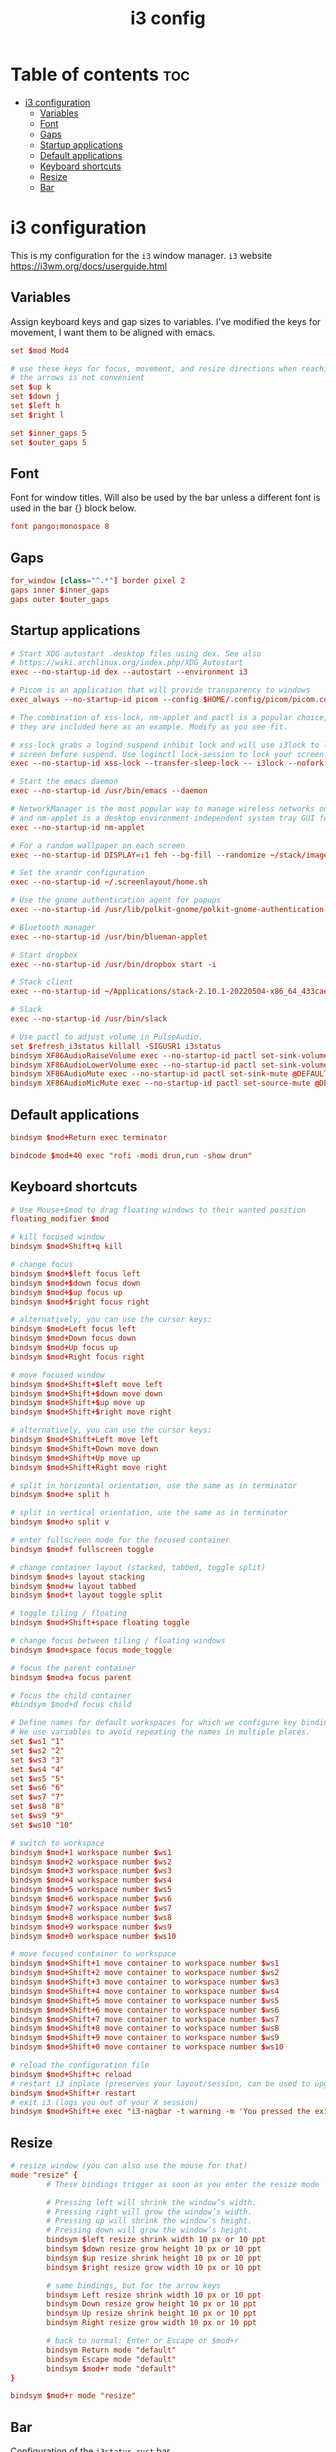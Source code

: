#+title: i3 config
#+property: header-args :tangle config

* Table of contents :toc:
- [[#i3-configuration][i3 configuration]]
  - [[#variables][Variables]]
  - [[#font][Font]]
  - [[#gaps][Gaps]]
  - [[#startup-applications][Startup applications]]
  - [[#default-applications][Default applications]]
  - [[#keyboard-shortcuts][Keyboard shortcuts]]
  - [[#resize][Resize]]
  - [[#bar][Bar]]

* i3 configuration
This is my configuration for the =i3= window manager.
=i3= website https://i3wm.org/docs/userguide.html

** Variables
Assign keyboard keys and gap sizes to variables. I've modified the keys for movement, I want them to be aligned with emacs.

#+begin_src conf
set $mod Mod4

# use these keys for focus, movement, and resize directions when reaching for
# the arrows is not convenient
set $up k
set $down j
set $left h
set $right l

set $inner_gaps 5
set $outer_gaps 5
#+end_src

** Font
Font for window titles. Will also be used by the bar unless a different font
is used in the bar {} block below.

#+begin_src conf
font pango:monospace 8
#+end_src

** Gaps
#+begin_src conf
for_window [class="^.*"] border pixel 2
gaps inner $inner_gaps
gaps outer $outer_gaps
#+end_src

** Startup applications
#+begin_src conf
# Start XDG autostart .desktop files using dex. See also
# https://wiki.archlinux.org/index.php/XDG_Autostart
exec --no-startup-id dex --autostart --environment i3

# Picom is an application that will provide transparency to windows
exec_always --no-startup-id picom --config $HOME/.config/picom/picom.conf

# The combination of xss-lock, nm-applet and pactl is a popular choice, so
# they are included here as an example. Modify as you see fit.

# xss-lock grabs a logind suspend inhibit lock and will use i3lock to lock the
# screen before suspend. Use loginctl lock-session to lock your screen.
exec --no-startup-id xss-lock --transfer-sleep-lock -- i3lock --nofork

# Start the emacs daemon
exec --no-startup-id /usr/bin/emacs --daemon

# NetworkManager is the most popular way to manage wireless networks on Linux,
# and nm-applet is a desktop environment-independent system tray GUI for it.
exec --no-startup-id nm-applet

# For a random wallpaper on each screen
exec --no-startup-id DISPLAY=:1 feh --bg-fill --randomize ~/stack/images/wallpapers-2/*

# Set the xrandr configuration
exec --no-startup-id ~/.screenlayout/home.sh

# Use the gnome authentication agent for popups
exec --no-startup-id /usr/lib/polkit-gnome/polkit-gnome-authentication-agent-1

# Bluetooth manager
exec --no-startup-id /usr/bin/blueman-applet

# Start dropbox
exec --no-startup-id /usr/bin/dropbox start -i

# Stack client
exec --no-startup-id ~/Applications/stack-2.10.1-20220504-x86_64_433cae96d7fed5104724cdddcfc04dce.AppImage

# Slack
exec --no-startup-id /usr/bin/slack

# Use pactl to adjust volume in PulseAudio.
set $refresh_i3status killall -SIGUSR1 i3status
bindsym XF86AudioRaiseVolume exec --no-startup-id pactl set-sink-volume @DEFAULT_SINK@ +10% && $refresh_i3status
bindsym XF86AudioLowerVolume exec --no-startup-id pactl set-sink-volume @DEFAULT_SINK@ -10% && $refresh_i3status
bindsym XF86AudioMute exec --no-startup-id pactl set-sink-mute @DEFAULT_SINK@ toggle && $refresh_i3status
bindsym XF86AudioMicMute exec --no-startup-id pactl set-source-mute @DEFAULT_SOURCE@ toggle && $refresh_i3status
#+end_src

** Default applications
#+begin_src conf
bindsym $mod+Return exec terminator

bindcode $mod+40 exec "rofi -modi drun,run -show drun"
#+end_src

** Keyboard shortcuts
#+begin_src conf
# Use Mouse+$mod to drag floating windows to their wanted position
floating_modifier $mod

# kill focused window
bindsym $mod+Shift+q kill

# change focus
bindsym $mod+$left focus left
bindsym $mod+$down focus down
bindsym $mod+$up focus up
bindsym $mod+$right focus right

# alternatively, you can use the cursor keys:
bindsym $mod+Left focus left
bindsym $mod+Down focus down
bindsym $mod+Up focus up
bindsym $mod+Right focus right

# move focused window
bindsym $mod+Shift+$left move left
bindsym $mod+Shift+$down move down
bindsym $mod+Shift+$up move up
bindsym $mod+Shift+$right move right

# alternatively, you can use the cursor keys:
bindsym $mod+Shift+Left move left
bindsym $mod+Shift+Down move down
bindsym $mod+Shift+Up move up
bindsym $mod+Shift+Right move right

# split in horizontal orientation, use the same as in terminator
bindsym $mod+e split h

# split in vertical orientation, use the same as in terminator
bindsym $mod+o split v

# enter fullscreen mode for the focused container
bindsym $mod+f fullscreen toggle

# change container layout (stacked, tabbed, toggle split)
bindsym $mod+s layout stacking
bindsym $mod+w layout tabbed
bindsym $mod+t layout toggle split

# toggle tiling / floating
bindsym $mod+Shift+space floating toggle

# change focus between tiling / floating windows
bindsym $mod+space focus mode_toggle

# focus the parent container
bindsym $mod+a focus parent

# focus the child container
#bindsym $mod+d focus child

# Define names for default workspaces for which we configure key bindings later on.
# We use variables to avoid repeating the names in multiple places.
set $ws1 "1"
set $ws2 "2"
set $ws3 "3"
set $ws4 "4"
set $ws5 "5"
set $ws6 "6"
set $ws7 "7"
set $ws8 "8"
set $ws9 "9"
set $ws10 "10"

# switch to workspace
bindsym $mod+1 workspace number $ws1
bindsym $mod+2 workspace number $ws2
bindsym $mod+3 workspace number $ws3
bindsym $mod+4 workspace number $ws4
bindsym $mod+5 workspace number $ws5
bindsym $mod+6 workspace number $ws6
bindsym $mod+7 workspace number $ws7
bindsym $mod+8 workspace number $ws8
bindsym $mod+9 workspace number $ws9
bindsym $mod+0 workspace number $ws10

# move focused container to workspace
bindsym $mod+Shift+1 move container to workspace number $ws1
bindsym $mod+Shift+2 move container to workspace number $ws2
bindsym $mod+Shift+3 move container to workspace number $ws3
bindsym $mod+Shift+4 move container to workspace number $ws4
bindsym $mod+Shift+5 move container to workspace number $ws5
bindsym $mod+Shift+6 move container to workspace number $ws6
bindsym $mod+Shift+7 move container to workspace number $ws7
bindsym $mod+Shift+8 move container to workspace number $ws8
bindsym $mod+Shift+9 move container to workspace number $ws9
bindsym $mod+Shift+0 move container to workspace number $ws10

# reload the configuration file
bindsym $mod+Shift+c reload
# restart i3 inplace (preserves your layout/session, can be used to upgrade i3)
bindsym $mod+Shift+r restart
# exit i3 (logs you out of your X session)
bindsym $mod+Shift+e exec "i3-nagbar -t warning -m 'You pressed the exit shortcut. Do you really want to exit i3? This will end your X session.' -B 'Yes, exit i3' 'i3-msg exit'"
#+end_src

** Resize
#+begin_src conf
# resize window (you can also use the mouse for that)
mode "resize" {
        # These bindings trigger as soon as you enter the resize mode

        # Pressing left will shrink the window’s width.
        # Pressing right will grow the window’s width.
        # Pressing up will shrink the window’s height.
        # Pressing down will grow the window’s height.
        bindsym $left resize shrink width 10 px or 10 ppt
        bindsym $down resize grow height 10 px or 10 ppt
        bindsym $up resize shrink height 10 px or 10 ppt
        bindsym $right resize grow width 10 px or 10 ppt

        # same bindings, but for the arrow keys
        bindsym Left resize shrink width 10 px or 10 ppt
        bindsym Down resize grow height 10 px or 10 ppt
        bindsym Up resize shrink height 10 px or 10 ppt
        bindsym Right resize grow width 10 px or 10 ppt

        # back to normal: Enter or Escape or $mod+r
        bindsym Return mode "default"
        bindsym Escape mode "default"
        bindsym $mod+r mode "default"
}

bindsym $mod+r mode "resize"
#+end_src

** Bar
Configuration of the =i3status_rust= bar.

#+begin_src conf
bar {
    font pango:DejaVu Sans Mono, FontAwesome 12
    position top
    status_command /usr/bin/i3status-rs $HOME/.config/i3status-rust/config.toml
    colors {
        separator #666666
        background #222222
        statusline #dddddd
        focused_workspace #0088CC #0088CC #ffffff
        active_workspace #333333 #333333 #ffffff
        inactive_workspace #333333 #333333 #888888
        urgent_workspace #2f343a #900000 #ffffff
    }
}
#+end_src
